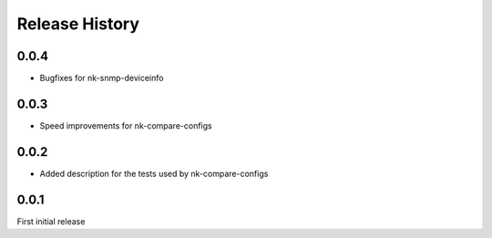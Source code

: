 .. :changelog:

Release History
---------------

0.0.4
+++++

* Bugfixes for nk-snmp-deviceinfo

0.0.3
+++++

* Speed improvements for nk-compare-configs

0.0.2
+++++

* Added description for the tests used by nk-compare-configs


0.0.1
+++++

First initial release
